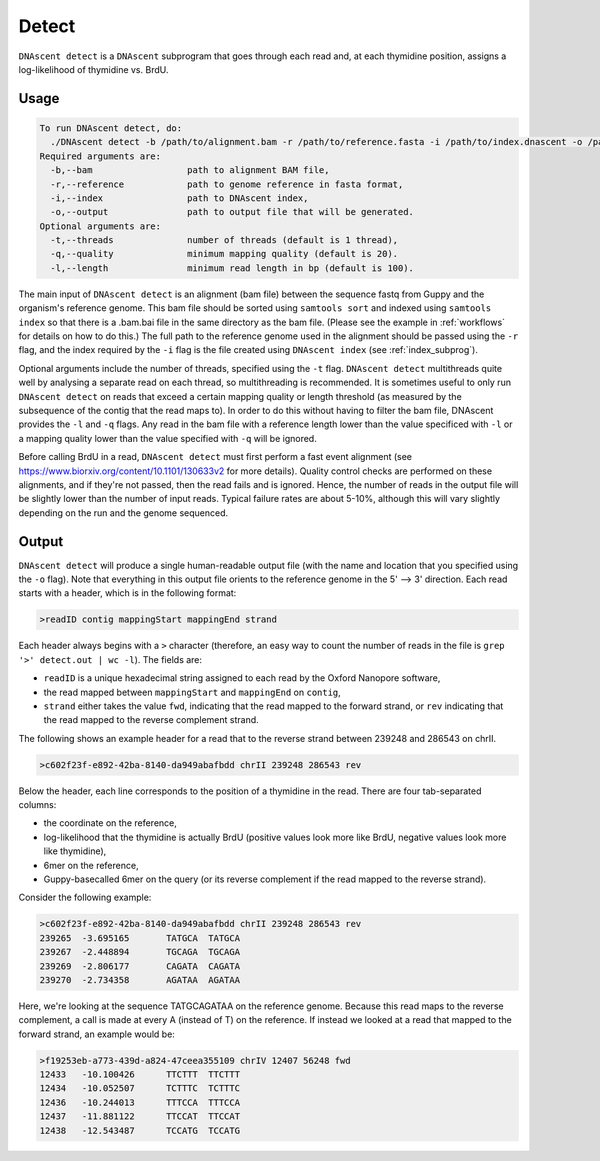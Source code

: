 .. _detect:

Detect
===============================

``DNAscent detect`` is a ``DNAscent`` subprogram that goes through each read and, at each thymidine position, assigns a log-likelihood of thymidine vs. BrdU.

Usage
-----

.. code-block:: console

   To run DNAscent detect, do:
     ./DNAscent detect -b /path/to/alignment.bam -r /path/to/reference.fasta -i /path/to/index.dnascent -o /path/to/output.detect
   Required arguments are:
     -b,--bam                  path to alignment BAM file,
     -r,--reference            path to genome reference in fasta format,
     -i,--index                path to DNAscent index,
     -o,--output               path to output file that will be generated.
   Optional arguments are:
     -t,--threads              number of threads (default is 1 thread),
     -q,--quality              minimum mapping quality (default is 20).
     -l,--length               minimum read length in bp (default is 100).

The main input of ``DNAscent detect`` is an alignment (bam file) between the sequence fastq from Guppy and the organism's reference genome.  This bam file should be sorted using ``samtools sort`` and indexed using ``samtools index`` so that there is a .bam.bai file in the same directory as the bam file. (Please see the example in :ref:`workflows` for details on how to do this.)  The full path to the reference genome used in the alignment should be passed using the ``-r`` flag, and the index required by the ``-i`` flag is the file created using ``DNAscent index`` (see :ref:`index_subprog`).  

Optional arguments include the number of threads, specified using the ``-t`` flag.  ``DNAscent detect`` multithreads quite well by analysing a separate read on each thread, so multithreading is recommended.  It is sometimes useful to only run ``DNAscent detect`` on reads that exceed a certain mapping quality or length threshold (as measured by the subsequence of the contig that the read maps to).  In order to do this without having to filter the bam file, DNAscent provides the ``-l`` and ``-q`` flags.  Any read in the bam file with a reference length lower than the value specificed with ``-l`` or a mapping quality lower than the value specified with ``-q`` will be ignored.

Before calling BrdU in a read, ``DNAscent detect`` must first perform a fast event alignment (see https://www.biorxiv.org/content/10.1101/130633v2 for more details).  Quality control checks are performed on these alignments, and if they're not passed, then the read fails and is ignored.  Hence, the number of reads in the output file will be slightly lower than the number of input reads.  Typical failure rates are about 5-10%, although this will vary slightly depending on the run and the genome sequenced.

Output
------

``DNAscent detect`` will produce a single human-readable output file (with the name and location that you specified using the ``-o`` flag).  Note that everything in this output file orients to the reference genome in the 5' --> 3' direction.  Each read starts with a header, which is in the following format:

.. code-block:: console

   >readID contig mappingStart mappingEnd strand

Each header always begins with a ``>`` character (therefore, an easy way to count the number of reads in the file is ``grep '>' detect.out | wc -l``).  The fields are:

* ``readID`` is a unique hexadecimal string assigned to each read by the Oxford Nanopore software,
* the read mapped between ``mappingStart`` and ``mappingEnd`` on ``contig``,
* ``strand`` either takes the value ``fwd``, indicating that the read mapped to the forward strand, or ``rev`` indicating that the read mapped to the reverse complement strand.

The following shows an example header for a read that to the reverse strand between 239248 and 286543 on chrII.

.. code-block:: console

   >c602f23f-e892-42ba-8140-da949abafbdd chrII 239248 286543 rev

Below the header, each line corresponds to the position of a thymidine in the read.  There are four tab-separated columns:

* the coordinate on the reference,
* log-likelihood that the thymidine is actually BrdU (positive values look more like BrdU, negative values look more like thymidine),
* 6mer on the reference,
* Guppy-basecalled 6mer on the query (or its reverse complement if the read mapped to the reverse strand).


Consider the following example:

.. code-block:: console

   >c602f23f-e892-42ba-8140-da949abafbdd chrII 239248 286543 rev
   239265  -3.695165       TATGCA  TATGCA
   239267  -2.448894       TGCAGA  TGCAGA
   239269  -2.806177       CAGATA  CAGATA
   239270  -2.734358       AGATAA  AGATAA

Here, we're looking at the sequence TATGCAGATAA on the reference genome.  Because this read maps to the reverse complement, a call is made at every A (instead of T) on the reference.  If instead we looked at a read that mapped to the forward strand, an example would be:

.. code-block:: console

   >f19253eb-a773-439d-a824-47ceea355109 chrIV 12407 56248 fwd
   12433   -10.100426      TTCTTT  TTCTTT
   12434   -10.052507      TCTTTC  TCTTTC
   12436   -10.244013      TTTCCA  TTTCCA
   12437   -11.881122      TTCCAT  TTCCAT
   12438   -12.543487      TCCATG  TCCATG

